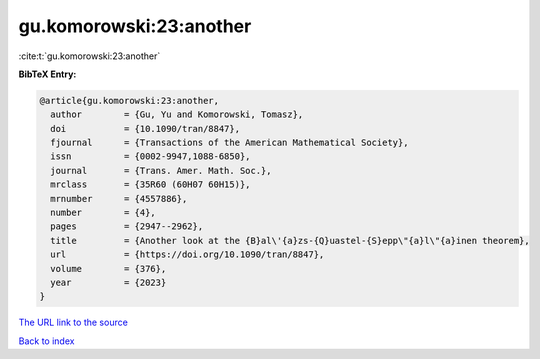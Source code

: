 gu.komorowski:23:another
========================

:cite:t:`gu.komorowski:23:another`

**BibTeX Entry:**

.. code-block:: bibtex

   @article{gu.komorowski:23:another,
     author        = {Gu, Yu and Komorowski, Tomasz},
     doi           = {10.1090/tran/8847},
     fjournal      = {Transactions of the American Mathematical Society},
     issn          = {0002-9947,1088-6850},
     journal       = {Trans. Amer. Math. Soc.},
     mrclass       = {35R60 (60H07 60H15)},
     mrnumber      = {4557886},
     number        = {4},
     pages         = {2947--2962},
     title         = {Another look at the {B}al\'{a}zs-{Q}uastel-{S}epp\"{a}l\"{a}inen theorem},
     url           = {https://doi.org/10.1090/tran/8847},
     volume        = {376},
     year          = {2023}
   }

`The URL link to the source <https://doi.org/10.1090/tran/8847>`__


`Back to index <../By-Cite-Keys.html>`__
